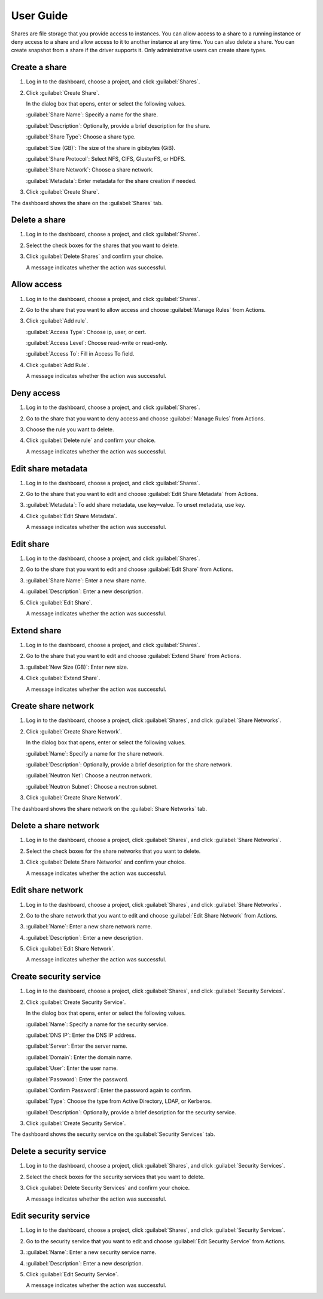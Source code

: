 ==========
User Guide
==========

Shares are file storage that you provide access to instances. You can allow
access to a share to a running instance or deny access to a share and allow
access to it to another instance at any time. You can also delete a share.
You can create snapshot from a share if the driver supports it. Only
administrative users can create share types.

Create a share
--------------

#. Log in to the dashboard, choose a project, and click :guilabel:`Shares`.

#. Click :guilabel:`Create Share`.

   In the dialog box that opens, enter or select the following values.

   :guilabel:`Share Name`: Specify a name for the share.

   :guilabel:`Description`: Optionally, provide a brief description for the
   share.

   :guilabel:`Share Type`: Choose a share type.

   :guilabel:`Size (GB)`: The size of the share in gibibytes (GiB).

   :guilabel:`Share Protocol`: Select NFS, CIFS, GlusterFS, or HDFS.

   :guilabel:`Share Network`: Choose a share network.

   :guilabel:`Metadata`: Enter metadata for the share creation if needed.

#. Click :guilabel:`Create Share`.

The dashboard shows the share on the :guilabel:`Shares` tab.

Delete a share
--------------

#. Log in to the dashboard, choose a project, and click :guilabel:`Shares`.

#. Select the check boxes for the shares that you want to delete.

#. Click :guilabel:`Delete Shares` and confirm your choice.

   A message indicates whether the action was successful.

Allow access
------------

#. Log in to the dashboard, choose a project, and click :guilabel:`Shares`.

#. Go to the share that you want to allow access and choose
   :guilabel:`Manage Rules` from Actions.

#. Click :guilabel:`Add rule`.

   :guilabel:`Access Type`: Choose ip, user, or cert.

   :guilabel:`Access Level`: Choose read-write or read-only.

   :guilabel:`Access To`: Fill in Access To field.

#. Click :guilabel:`Add Rule`.

   A message indicates whether the action was successful.

Deny access
-----------

#. Log in to the dashboard, choose a project, and click :guilabel:`Shares`.

#. Go to the share that you want to deny access and choose
   :guilabel:`Manage Rules` from Actions.

#. Choose the rule you want to delete.

#. Click :guilabel:`Delete rule` and confirm your choice.

   A message indicates whether the action was successful.

Edit share metadata
-------------------

#. Log in to the dashboard, choose a project, and click :guilabel:`Shares`.

#. Go to the share that you want to edit and choose
   :guilabel:`Edit Share Metadata` from Actions.

#. :guilabel:`Metadata`: To add share metadata, use key=value. To unset
   metadata, use key.

#. Click :guilabel:`Edit Share Metadata`.

   A message indicates whether the action was successful.

Edit share
----------

#. Log in to the dashboard, choose a project, and click :guilabel:`Shares`.

#. Go to the share that you want to edit and choose :guilabel:`Edit Share` from
   Actions.

#. :guilabel:`Share Name`: Enter a new share name.

#. :guilabel:`Description`: Enter a new description.

#. Click :guilabel:`Edit Share`.

   A message indicates whether the action was successful.

Extend share
------------

#. Log in to the dashboard, choose a project, and click :guilabel:`Shares`.

#. Go to the share that you want to edit and choose :guilabel:`Extend Share`
   from Actions.

#. :guilabel:`New Size (GB)`: Enter new size.

#. Click :guilabel:`Extend Share`.

   A message indicates whether the action was successful.

Create share network
--------------------

#. Log in to the dashboard, choose a project, click :guilabel:`Shares`,
   and click :guilabel:`Share Networks`.

#. Click :guilabel:`Create Share Network`.

   In the dialog box that opens, enter or select the following values.

   :guilabel:`Name`: Specify a name for the share network.

   :guilabel:`Description`: Optionally, provide a brief description for the
   share network.

   :guilabel:`Neutron Net`: Choose a neutron network.

   :guilabel:`Neutron Subnet`: Choose a neutron subnet.

#. Click :guilabel:`Create Share Network`.

The dashboard shows the share network on the :guilabel:`Share Networks` tab.

Delete a share network
----------------------

#. Log in to the dashboard, choose a project, click :guilabel:`Shares`, and
   click :guilabel:`Share Networks`.

#. Select the check boxes for the share networks that you want to delete.

#. Click :guilabel:`Delete Share Networks` and confirm your choice.

   A message indicates whether the action was successful.

Edit share network
------------------

#. Log in to the dashboard, choose a project, click :guilabel:`Shares`, and
   click :guilabel:`Share Networks`.

#. Go to the share network that you want to edit and choose
   :guilabel:`Edit Share Network` from Actions.

#. :guilabel:`Name`: Enter a new share network name.

#. :guilabel:`Description`: Enter a new description.

#. Click :guilabel:`Edit Share Network`.

   A message indicates whether the action was successful.

Create security service
-----------------------

#. Log in to the dashboard, choose a project, click :guilabel:`Shares`,
   and click :guilabel:`Security Services`.

#. Click :guilabel:`Create Security Service`.

   In the dialog box that opens, enter or select the following values.

   :guilabel:`Name`: Specify a name for the security service.

   :guilabel:`DNS IP`: Enter the DNS IP address.

   :guilabel:`Server`: Enter the server name.

   :guilabel:`Domain`: Enter the domain name.

   :guilabel:`User`: Enter the user name.

   :guilabel:`Password`: Enter the password.

   :guilabel:`Confirm Password`: Enter the password again to confirm.

   :guilabel:`Type`: Choose the type from Active Directory, LDAP, or Kerberos.

   :guilabel:`Description`: Optionally, provide a brief description for the
   security service.

#. Click :guilabel:`Create Security Service`.

The dashboard shows the security service on the :guilabel:`Security Services`
tab.

Delete a security service
-------------------------

#. Log in to the dashboard, choose a project, click :guilabel:`Shares`, and
   click :guilabel:`Security Services`.

#. Select the check boxes for the security services that you want to delete.

#. Click :guilabel:`Delete Security Services` and confirm your choice.

   A message indicates whether the action was successful.

Edit security service
---------------------

#. Log in to the dashboard, choose a project, click :guilabel:`Shares`,
   and click :guilabel:`Security Services`.

#. Go to the security service that you want to edit and choose
   :guilabel:`Edit Security Service` from Actions.

#. :guilabel:`Name`: Enter a new security service name.

#. :guilabel:`Description`: Enter a new description.

#. Click :guilabel:`Edit Security Service`.

   A message indicates whether the action was successful.
